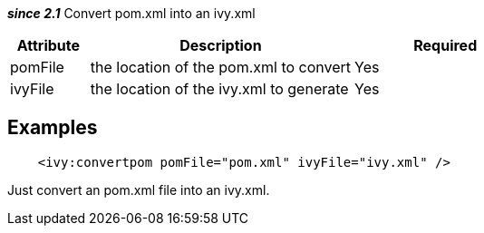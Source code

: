 
*__since 2.1__* Convert pom.xml into an ivy.xml


[options="header",cols="15%,50%,35%"]
|=======
|Attribute|Description|Required
|pomFile|the location of the pom.xml to convert|Yes
|ivyFile|the location of the ivy.xml to generate|Yes
|=======



== Examples


[source]
----

    <ivy:convertpom pomFile="pom.xml" ivyFile="ivy.xml" />

----

Just convert an pom.xml file into an ivy.xml.